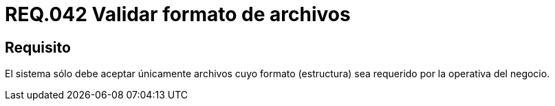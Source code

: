:slug: rules/042/
:category: rules
:description: En el presente documento se detallan los requerimientos de seguridad relacionados a la gestión de archivos dentro de la organización. Por lo tanto, en este requerimiento se recomienda que todo sistema valide el formato de los archivos establecidos por la operativa del negocio.
:keywords: Sistema, Validar, Archivo, Formato, Seguridad, Negocio.
:rules: yes

= REQ.042 Validar formato de archivos

== Requisito

El sistema sólo debe aceptar únicamente archivos
cuyo formato (estructura) sea requerido por la operativa del negocio.

